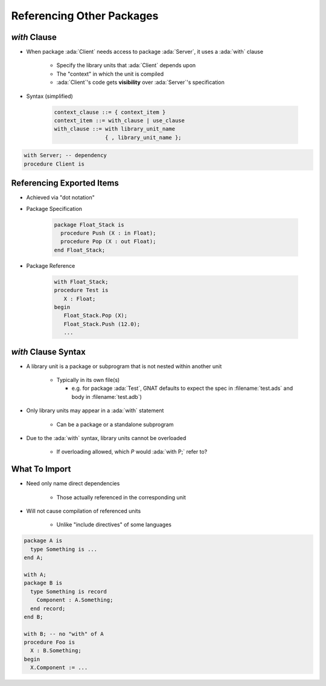 ============================
Referencing Other Packages
============================

----------------
 `with` Clause
----------------

* When package :ada:`Client` needs access to package :ada:`Server`, it uses a :ada:`with` clause

   - Specify the library units that :ada:`Client` depends upon
   - The "context" in which the unit is compiled
   - :ada:`Client`'s code gets **visibility** over :ada:`Server`'s specification


* Syntax (simplified)

   .. code:: Ada

      context_clause ::= { context_item }
      context_item ::= with_clause | use_clause
      with_clause ::= with library_unit_name
                      { , library_unit_name };

.. code:: Ada

   with Server; -- dependency
   procedure Client is

----------------------------
Referencing Exported Items
----------------------------

* Achieved via "dot notation"
* Package Specification

   .. code:: Ada

      package Float_Stack is
        procedure Push (X : in Float);
        procedure Pop (X : out Float);
      end Float_Stack;

* Package Reference

   .. code:: Ada

      with Float_Stack;
      procedure Test is
         X : Float;
      begin
         Float_Stack.Pop (X);
         Float_Stack.Push (12.0);
         ...

----------------------
`with` Clause Syntax
----------------------

* A library unit is a package or subprogram that is not nested within another unit

   - Typically in its own file(s)

     - e.g. for package :ada:`Test`, GNAT defaults to expect the spec in :filename:`test.ads` and body in :filename:`test.adb`)

* Only library units may appear in a :ada:`with` statement

   * Can be a package or a standalone subprogram

* Due to the :ada:`with` syntax, library units cannot be overloaded

   - If overloading allowed, which `P` would :ada:`with P;` refer to?

----------------
What To Import
----------------

* Need only name direct dependencies

   - Those actually referenced in the corresponding unit

* Will not cause compilation of referenced units

   - Unlike "include directives" of some languages

.. code:: Ada

   package A is
     type Something is ...
   end A;

   with A;
   package B is
     type Something is record
       Component : A.Something;
     end record;
   end B;

   with B; -- no "with" of A
   procedure Foo is
     X : B.Something;
   begin
     X.Component := ...

